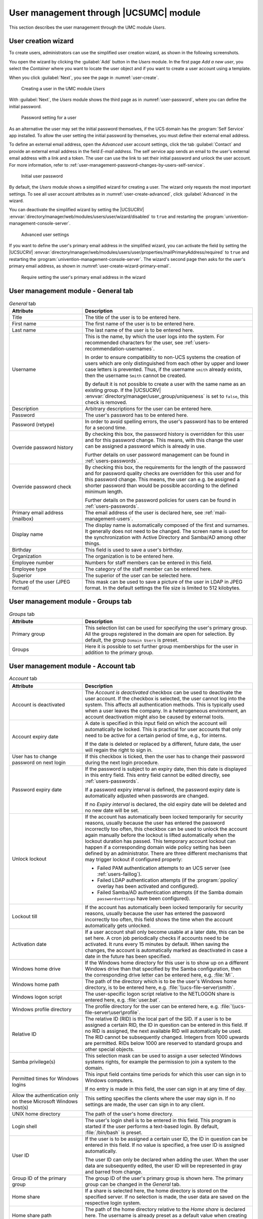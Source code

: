 .. SPDX-FileCopyrightText: 2021-2024 Univention GmbH
..
.. SPDX-License-Identifier: AGPL-3.0-only

.. _users-management:

User management through |UCSUMC| module
=======================================

This section describes the user management through the UMC module *Users*.

.. _users-management-user-creation-wizard:

User creation wizard
--------------------

To create users, administrators can use the simplified user creation wizard,
as shown in the following screenshots.

You open the wizard by clicking the :guilabel:`Add` button in the *Users* module.
In the first page *Add a new user*,
you select the *Container* where you want to locate the user object
and if you want to create a user account using a template.

When you click :guilabel:`Next`, you see the page in :numref:`user-create`.

.. _user-create:

.. figure:: /images/users_user.*
   :alt: Creating a user in the UMC module 'Users'

   Creating a user in the UMC module *Users*

With :guilabel:`Next`, the *Users* module shows the third page as in
:numref:`user-password`, where you can define the initial password.

.. _user-password:

.. figure:: /images/users_password.*
   :alt: Password setting for a user

   Password setting for a user

As an alternative the user may set the initial password themselves,
if the UCS domain has the :program:`Self Service` app installed.
To allow the user setting the initial password by themselves,
you must define their external email address.

To define an external email address,
open the *Advanced* user account settings,
click the tab :guilabel:`Contact` and provide an external email address in the field *E-mail address*.
The self service app sends an email to the user's external email address with a link and a token.
The user can use the link to set their initial password and unlock the user account.
For more information, refer to :ref:`user-management-password-changes-by-users-self-service`.

.. _user-password-new:

.. figure:: /images/users_self-service.*
   :alt: Initial user password

   Initial user password

By default, the *Users* module shows a simplified wizard for creating a user.
The wizard only requests the most important settings.
To see all user account attributes as in :numref:`user-create-advanced`,
click :guilabel:`Advanced` in the wizard.

You can deactivate the simplified wizard by setting the
|UCSUCRV| :envvar:`directory/manager/web/modules/users/user/wizard/disabled` to
``true`` and restarting the :program:`univention-management-console-server`.

.. _user-create-advanced:

.. figure:: /images/users_user_advanced.*
   :alt: Advanced user settings

   Advanced user settings

If you want to define the user's primary email address in the simplified wizard,
you can activate the field by setting the
|UCSUCRV| :envvar:`directory/manager/web/modules/users/user/properties/mailPrimaryAddress/required` to
``true`` and restarting the :program:`univention-management-console-server`.
The wizard's second page then asks for the user's primary email address,
as shown in :numref:`user-create-wizard-primary-email`.

.. _user-create-wizard-primary-email:

.. figure:: /images/users_user_wizard_primary_mail.*
   :alt: Require setting the user's primary email address in the wizard

   Require setting the user's primary email address in the wizard

.. _users-management-table-general:

User management module - General tab
------------------------------------

.. _users-management-table-general-tab:

.. list-table:: *General* tab
   :header-rows: 1
   :widths: 30 70

   * - Attribute
     - Description

   * - Title
     - The title of the user is to be entered here.

   * - First name
     - The first name of the user is to be entered here.

   * - Last name
     - The last name of the user is to be entered here.

   * - Username
     - This is the name, by which the user logs into the system. For recommended
       characters for the user, see :ref:`users-recommendation-usernames`.

       In order to ensure compatibility to non-UCS systems the creation of users
       which are only distinguished from each other by upper and lower case
       letters is prevented. Thus, if the username ``smith`` already exists,
       then the username ``Smith`` cannot be created.

       By default it is not possible to create a user with the same name as an
       existing group. If the |UCSUCRV|
       :envvar:`directory/manager/user_group/uniqueness` is set to ``false``,
       this check is removed.

   * - Description
     - Arbitrary descriptions for the user can be entered here.

   * - Password
     - The user's password has to be entered here.

   * - Password (retype)
     - In order to avoid spelling errors, the user's password has to be entered
       for a second time.

   * - Override password history
     - By checking this box, the password history is overridden for this user
       and for this password change. This means, with this change the user can
       be assigned a password which is already in use.

       Further details on user password management can be found in
       :ref:`users-passwords`.

   * - Override password check
     - By checking this box, the requirements for the length of the password and
       for password quality checks are overridden for this user and for this
       password change. This means, the user can e.g. be assigned a shorter
       password than would be possible according to the defined minimum length.

       Further details on the password policies for users can be found in
       :ref:`users-passwords`.

   * - Primary email address (mailbox)
     - The email address of the user is declared here, see
       :ref:`mail-management-users`.

   * - Display name
     - The display name is automatically composed of the first and surnames. It
       generally does not need to be changed. The screen name is used for the
       synchronization with Active Directory and Samba/AD among other things.

   * - Birthday
     - This field is used to save a user's birthday.

   * - Organization
     - The organization is to be entered here.

   * - Employee number
     - Numbers for staff members can be entered in this field.

   * - Employee type
     - The category of the staff member can be entered here.

   * - Superior
     - The superior of the user can be selected here.

   * - Picture of the user (JPEG format)
     - This mask can be used to save a picture of the user in LDAP in JPEG
       format. In the default settings the file size is limited to 512
       kilobytes.

.. _users-management-table-groups:

User management module - Groups tab
-----------------------------------

.. _users-management-table-groups-tab:

.. list-table:: *Groups* tab
   :header-rows: 1
   :widths: 30 70

   * - Attribute
     - Description

   * - Primary group
     - This selection list can be used for specifying the user's primary group.
       All the groups registered in the domain are open for selection. By
       default, the group ``Domain Users`` is preset.

   * - Groups
     - Here it is possible to set further group memberships for the user in
       addition to the primary group.

.. _users-management-table-account:

User management module - Account tab
------------------------------------

.. _users-management-table-account-tab:

.. list-table:: *Account* tab
   :header-rows: 1
   :widths: 30 70

   * - Attribute
     - Description

   * - Account is deactivated
     - The *Account is deactivated* checkbox can be used to deactivate the user
       account. If the checkbox is selected, the user cannot log into the system. This
       affects all authentication methods. This is typically used when a user
       leaves the company. In a heterogeneous environment, an account
       deactivation might also be caused by external tools.

   * - Account expiry date
     - A date is specified in this input field on which the account will
       automatically be locked. This is practical for user accounts that only
       need to be active for a certain period of time, e.g., for interns.

       If the date is deleted or replaced by a different, future date, the user
       will regain the right to sign in.

   * - User has to change password on next login
     - If this checkbox is ticked, then the user has to change their password
       during the next login procedure.

   * - Password expiry date
     - If the password is subject to an expiry date, then this date is displayed
       in this entry field. This entry field cannot be edited directly, see
       :ref:`users-passwords`.

       If a password expiry interval is defined, the password expiry date is
       automatically adjusted when passwords are changed.

       If no *Expiry interval* is declared, the old expiry date will be deleted
       and no new date will be set.

   * - Unlock lockout
     - If the account has automatically been locked temporarily for security
       reasons, usually because the user has entered the password incorrectly
       too often, this checkbox can be used to unlock the account again manually
       before the lockout is lifted automatically when the lockout duration has
       passed. This temporary account lockout can happen if a corresponding
       domain wide policy setting has been defined by an administrator. There
       are three different mechanisms that may trigger lockout if configured
       properly:

       * Failed PAM authentication attempts to an UCS server (see
         :ref:`users-faillog`).

       * Failed LDAP authentication attempts (if the :program:`ppolicy` overlay
         has been activated and configured).

       * Failed Samba/AD authentication attempts (if the Samba domain
         ``passwordsettings`` have been configured).

   * - Lockout till
     - If the account has automatically been locked temporarily for security
       reasons, usually because the user has entered the password incorrectly
       too often, this field shows the time when the account automatically gets
       unlocked.

   * - Activation date
     - If a user account shall only become usable at a later date, this can be
       set here. A cron job periodically checks if accounts need to be
       activated. It runs every 15 minutes by default. When saving the changes,
       the account is automatically marked as deactivated in case a date in the
       future has been specified.

   * - Windows home drive
     - If the Windows home directory for this user is to show up on a different
       Windows drive than that specified by the Samba configuration, then the
       corresponding drive letter can be entered here, e.g. :file:`M:`.

   * - Windows home path
     - The path of the directory which is to be the user's Windows home
       directory, is to be entered here, e.g. :file:`\\ucs-file-server\smith`.

   * - Windows logon script
     - The user-specific logon script relative to the NETLOGON share is entered
       here, e.g. :file:`user.bat`.

   * - Windows profile directory
     - The profile directory for the user can be entered here, e.g.
       :file:`\\ucs-file-server\user\profile`.

   * - Relative ID
     - The relative ID (RID) is the local part of the SID. If a user is to be
       assigned a certain RID, the ID in question can be entered in this field.
       If no RID is assigned, the next available RID will automatically be used.
       The RID cannot be subsequently changed. Integers from 1000 upwards are
       permitted. RIDs below 1000 are reserved to standard groups and other
       special objects.

   * - Samba privilege(s)
     - This selection mask can be used to assign a user selected Windows systems
       rights, for example the permission to join a system to the domain.

   * - Permitted times for Windows logins
     - This input field contains time periods for which this user can sign in to
       Windows computers.

       If no entry is made in this field, the user can sign in at any time of
       day.

   * - Allow the authentication only on these Microsoft Windows host(s)
     - This setting specifies the clients where the user may sign in. If no
       settings are made, the user can sign in to any client.

   * - UNIX home directory
     - The path of the user's home directory.

   * - Login shell
     - The user's login shell is to be entered in this field. This program is
       started if the user performs a text-based login. By default,
       :file:`/bin/bash` is preset.

   * - User ID
     - If the user is to be assigned a certain user ID, the ID in question can
       be entered in this field. If no value is specified, a free user ID is
       assigned automatically.

       The user ID can only be declared when adding the user. When the user data
       are subsequently edited, the user ID will be represented in gray and
       barred from change.

   * - Group ID of the primary group
     - The group ID of the user's primary group is shown here. The primary group
       can be changed in the *General* tab.

   * - Home share
     - If a share is selected here, the home directory is stored on the
       specified server. If no selection is made, the user data are saved on
       the respective login system.

   * - Home share path
     - The path of the home directory relative to the *Home share* is declared
       here. The username is already preset as a default value when creating a
       user.

.. _users-management-table-contact:

User management module - Contact tab
------------------------------------

.. _users-management-table-contact-tab:

.. list-table:: *Contact* tab
   :header-rows: 1
   :widths: 30 70

   * - Attribute
     - Description

   * - Email address(es)
     - Additional email addresses can be saved here. These are not evaluated by
       the mail server.

       The values of this attribute are stored in the LDAP attribute ``mail``.
       Most address book applications using an LDAP search function will search
       for an email address by this attribute.

   * - Telephone number(s)
     - This field contains the user's business phone number.

   * - Room number(s)
     - The room number of the user.

   * - Department number(s)
     - The department number of the user can be entered here.

   * - Street
     - The street and house number of the user's business address can be entered
       here.

   * - Postal code
     - This field contains the postal code of the user's business address.

   * - City
     - This field contains the city of the user's business address.

   * - Private telephone number(s)
     - The private fixed network phone number can be entered here.

   * - Mobile telephone number(s)
     - The user's mobile numbers can be entered here.

   * - Pager telephone number(s)
     - Pager numbers can be entered here.

   * - Private postal address(es)
     - One or more of the user's private postal addresses can be entered in this
       field.

.. _users-management-tablemail:

User management module - Mail tab
---------------------------------

This tab is displayed in the advanced settings.

The settings are described in :ref:`mail-management-users`.

.. _users-management-table-options:

User management module - Options tab
------------------------------------

.. _users-management-table-options-tab:

.. list-table:: *(Options)* tab
   :header-rows: 1
   :widths: 30 70

   * - Attribute
     - Description

   * - Public key infrastructure account
     - If this checkbox is not ticked, the user will not be assigned the object
       class ``pkiUser``.
